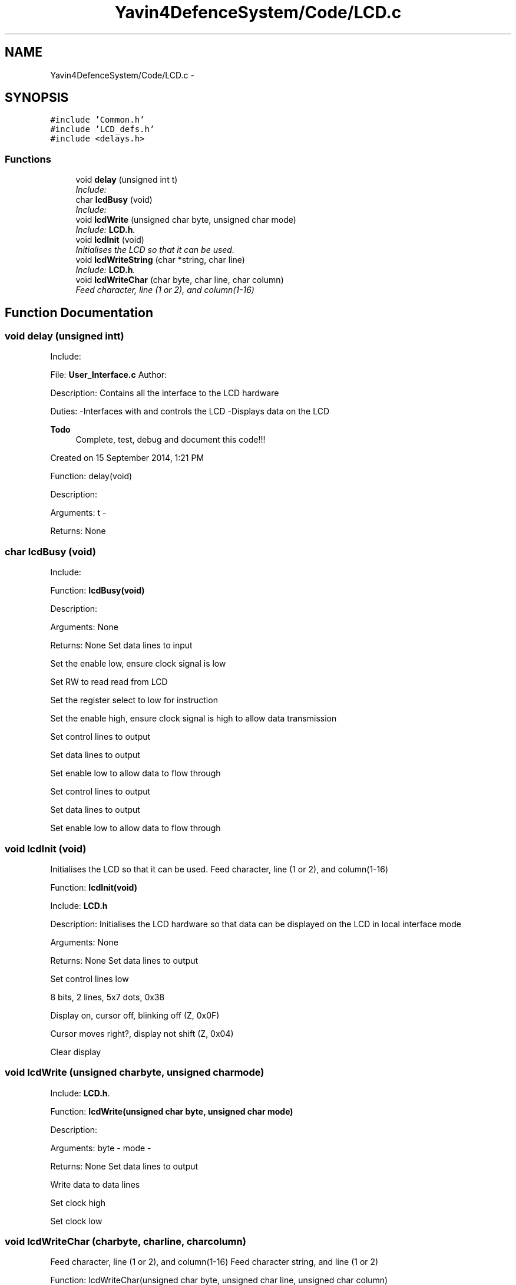 .TH "Yavin4DefenceSystem/Code/LCD.c" 3 "Sun Oct 26 2014" "Version V1.1" "Yavin IV Death Star Tracker" \" -*- nroff -*-
.ad l
.nh
.SH NAME
Yavin4DefenceSystem/Code/LCD.c \- 
.SH SYNOPSIS
.br
.PP
\fC#include 'Common\&.h'\fP
.br
\fC#include 'LCD_defs\&.h'\fP
.br
\fC#include <delays\&.h>\fP
.br

.SS "Functions"

.in +1c
.ti -1c
.RI "void \fBdelay\fP (unsigned int t)"
.br
.RI "\fIInclude: \fP"
.ti -1c
.RI "char \fBlcdBusy\fP (void)"
.br
.RI "\fIInclude: \fP"
.ti -1c
.RI "void \fBlcdWrite\fP (unsigned char byte, unsigned char mode)"
.br
.RI "\fIInclude: \fBLCD\&.h\fP\&. \fP"
.ti -1c
.RI "void \fBlcdInit\fP (void)"
.br
.RI "\fIInitialises the LCD so that it can be used\&. \fP"
.ti -1c
.RI "void \fBlcdWriteString\fP (char *string, char line)"
.br
.RI "\fIInclude: \fBLCD\&.h\fP\&. \fP"
.ti -1c
.RI "void \fBlcdWriteChar\fP (char byte, char line, char column)"
.br
.RI "\fIFeed character, line (1 or 2), and column(1-16) \fP"
.in -1c
.SH "Function Documentation"
.PP 
.SS "void delay (unsigned intt)"

.PP
Include: 
.PP
 File: \fBUser_Interface\&.c\fP Author:
.PP
Description: Contains all the interface to the LCD hardware
.PP
Duties: -Interfaces with and controls the LCD -Displays data on the LCD
.PP
\fBTodo\fP
.RS 4
Complete, test, debug and document this code!!!
.RE
.PP
.PP
Created on 15 September 2014, 1:21 PM
.PP
.PP
 Function: delay(void)
.PP
Description:
.PP
Arguments: t -
.PP
Returns: None 
.SS "char lcdBusy (void)"

.PP
Include: 
.PP
 Function: \fBlcdBusy(void)\fP
.PP
Description:
.PP
Arguments: None
.PP
Returns: None Set data lines to input
.PP
Set the enable low, ensure clock signal is low
.PP
Set RW to read read from LCD
.PP
Set the register select to low for instruction
.PP
Set the enable high, ensure clock signal is high to allow data transmission
.PP
Set control lines to output
.PP
Set data lines to output
.PP
Set enable low to allow data to flow through
.PP
Set control lines to output
.PP
Set data lines to output
.PP
Set enable low to allow data to flow through 
.SS "void lcdInit (void)"

.PP
Initialises the LCD so that it can be used\&. Feed character, line (1 or 2), and column(1-16)
.PP
.PP
 Function: \fBlcdInit(void)\fP
.PP
Include: \fBLCD\&.h\fP
.PP
Description: Initialises the LCD hardware so that data can be displayed on the LCD in local interface mode
.PP
Arguments: None
.PP
Returns: None Set data lines to output
.PP
Set control lines low
.PP
8 bits, 2 lines, 5x7 dots, 0x38
.PP
Display on, cursor off, blinking off (Z, 0x0F)
.PP
Cursor moves right?, display not shift (Z, 0x04)
.PP
Clear display 
.SS "void lcdWrite (unsigned charbyte, unsigned charmode)"

.PP
Include: \fBLCD\&.h\fP\&. 
.PP
 Function: \fBlcdWrite(unsigned char byte, unsigned char mode)\fP
.PP
Description:
.PP
Arguments: byte - mode -
.PP
Returns: None Set data lines to output
.PP
Write data to data lines
.PP
Set clock high
.PP
Set clock low 
.SS "void lcdWriteChar (charbyte, charline, charcolumn)"

.PP
Feed character, line (1 or 2), and column(1-16) Feed character string, and line (1 or 2)
.PP
.PP
 Function: lcdWriteChar(unsigned char byte, unsigned char line, unsigned char column)
.PP
Include: \fBLCD\&.h\fP
.PP
Description:
.PP
Arguments: byte - line - column -
.PP
Returns: NoneFeed character, line (1 or 2), and column(1-16) 
.SS "void lcdWriteString (char *string, charline)"

.PP
Include: \fBLCD\&.h\fP\&. 
.PP
 Function: lcdWriteString(char *string, unsigned char line)
.PP
Description:
.PP
Arguments: string - line -
.PP
Returns: NoneFeed character string, and line (1 or 2) Also include information about which row 
.SH "Author"
.PP 
Generated automatically by Doxygen for Yavin IV Death Star Tracker from the source code\&.
